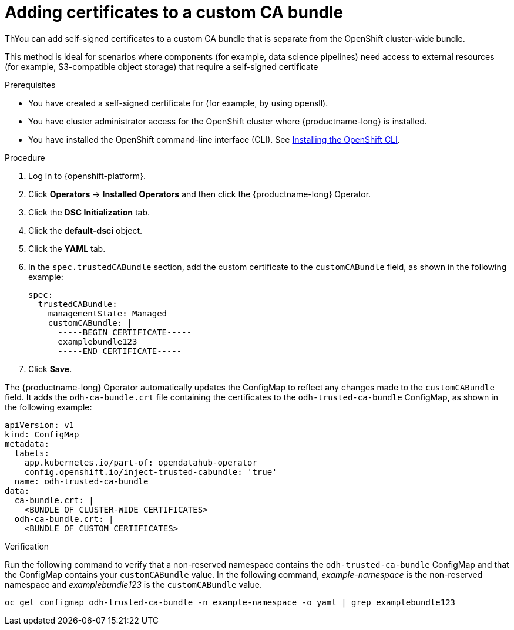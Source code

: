 :_module-type: PROCEDURE

[id="adding-certificates-to-a-custom-ca-bundle_{context}"]
= Adding certificates to a custom CA bundle

[role='_abstract']
ThYou can add self-signed certificates to a custom CA bundle that is separate from the OpenShift cluster-wide bundle. 

This method is ideal for scenarios where components (for example, data science pipelines) need access to external resources (for example, S3-compatible object storage) that require a self-signed certificate

.Prerequisites

* You have created a self-signed certificate for (for example, by using opensll).
* You have cluster administrator access for the OpenShift cluster where {productname-long} is installed.
* You have installed the OpenShift command-line interface (CLI). See link:https://docs.redhat.com/en/documentation/openshift_container_platform/{ocp-latest-version}/html/cli_tools/openshift-cli-oc#installing-openshift-cli[Installing the OpenShift CLI^].

//remove references to the upgrade doc? TBD
ifdef::upstream[]
* You are working in a new installation of {productname-long}. If you upgraded {productname-long}, see link:{odhdocshome}/upgrading-open-data-hub/#adding-a-ca-bundle-after-upgrading_certs[Adding a CA bundle after upgrading].
endif::[]

ifdef::self-managed[]

ifdef::disconnected[] 
* You are working in a new installation of {productname-long}. If you upgraded {productname-long}, see link:{rhoaidocshome}{default-format-url}/upgrading_{url-productname-short}_in_a_disconnected_environment/adding-a-ca-bundle-after-upgrading_upgrade[Adding a CA bundle after upgrading].
endif::[]
ifndef::disconnected[]
* You are working in a new installation of {productname-long}. If you upgraded {productname-long}, see link:{rhoaidocshome}{default-format-url}/upgrading_{url-productname-short}/adding-a-ca-bundle-after-upgrading_upgrade[Adding a CA bundle after upgrading].
endif::[]

endif::[]

ifdef::cloud-service[]
* You are working in a new installation of {productname-long}. If you upgraded {productname-long}, see link:{rhoaidocshome}{default-format-url}/upgrading_{url-productname-short}/adding-a-ca-bundle-after-upgrading_upgrade[Adding a CA bundle after upgrading].
endif::[]

.Procedure
. Log in to {openshift-platform}.
. Click *Operators* → *Installed Operators* and then click the {productname-long} Operator.
. Click the *DSC Initialization* tab.
. Click the *default-dsci* object.
. Click the *YAML* tab.
. In the `spec.trustedCABundle` section, add the custom certificate to the `customCABundle` field, as shown in the following example:
+
[source]
----
spec:
  trustedCABundle:
    managementState: Managed
    customCABundle: |
      -----BEGIN CERTIFICATE-----
      examplebundle123
      -----END CERTIFICATE-----
----
. Click *Save*.

The {productname-long} Operator automatically updates the ConfigMap to reflect any changes made to the `customCABundle` field. It adds the `odh-ca-bundle.crt` file containing the certificates to the `odh-trusted-ca-bundle` ConfigMap, as shown in the following example:

[source]
----
apiVersion: v1
kind: ConfigMap
metadata:
  labels:
    app.kubernetes.io/part-of: opendatahub-operator
    config.openshift.io/inject-trusted-cabundle: 'true'
  name: odh-trusted-ca-bundle
data:
  ca-bundle.crt: |
    <BUNDLE OF CLUSTER-WIDE CERTIFICATES>
  odh-ca-bundle.crt: |
    <BUNDLE OF CUSTOM CERTIFICATES>
----

.Verification

Run the following command to verify that a non-reserved namespace contains the `odh-trusted-ca-bundle` ConfigMap and that the ConfigMap contains your `customCABundle` value. In the following command, _example-namespace_ is the non-reserved namespace and _examplebundle123_ is the `customCABundle` value. 

[source]
----
oc get configmap odh-trusted-ca-bundle -n example-namespace -o yaml | grep examplebundle123
----
